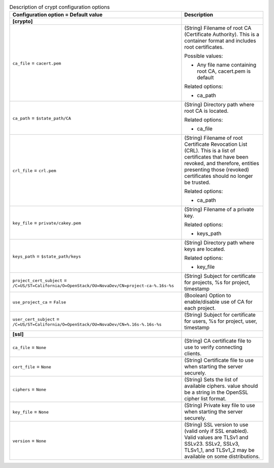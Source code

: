 ..
    Warning: Do not edit this file. It is automatically generated from the
    software project's code and your changes will be overwritten.

    The tool to generate this file lives in openstack-doc-tools repository.

    Please make any changes needed in the code, then run the
    autogenerate-config-doc tool from the openstack-doc-tools repository, or
    ask for help on the documentation mailing list, IRC channel or meeting.

.. _nova-crypt:

.. list-table:: Description of crypt configuration options
   :header-rows: 1
   :class: config-ref-table

   * - Configuration option = Default value
     - Description
   * - **[crypto]**
     -
   * - ``ca_file`` = ``cacert.pem``
     - (String) Filename of root CA (Certificate Authority). This is a container format and includes root certificates.

       Possible values:

       * Any file name containing root CA, cacert.pem is default

       Related options:

       * ca_path
   * - ``ca_path`` = ``$state_path/CA``
     - (String) Directory path where root CA is located.

       Related options:

       * ca_file
   * - ``crl_file`` = ``crl.pem``
     - (String) Filename of root Certificate Revocation List (CRL). This is a list of certificates that have been revoked, and therefore, entities presenting those (revoked) certificates should no longer be trusted.

       Related options:

       * ca_path
   * - ``key_file`` = ``private/cakey.pem``
     - (String) Filename of a private key.

       Related options:

       * keys_path
   * - ``keys_path`` = ``$state_path/keys``
     - (String) Directory path where keys are located.

       Related options:

       * key_file
   * - ``project_cert_subject`` = ``/C=US/ST=California/O=OpenStack/OU=NovaDev/CN=project-ca-%.16s-%s``
     - (String) Subject for certificate for projects, %s for project, timestamp
   * - ``use_project_ca`` = ``False``
     - (Boolean) Option to enable/disable use of CA for each project.
   * - ``user_cert_subject`` = ``/C=US/ST=California/O=OpenStack/OU=NovaDev/CN=%.16s-%.16s-%s``
     - (String) Subject for certificate for users, %s for project, user, timestamp
   * - **[ssl]**
     -
   * - ``ca_file`` = ``None``
     - (String) CA certificate file to use to verify connecting clients.
   * - ``cert_file`` = ``None``
     - (String) Certificate file to use when starting the server securely.
   * - ``ciphers`` = ``None``
     - (String) Sets the list of available ciphers. value should be a string in the OpenSSL cipher list format.
   * - ``key_file`` = ``None``
     - (String) Private key file to use when starting the server securely.
   * - ``version`` = ``None``
     - (String) SSL version to use (valid only if SSL enabled). Valid values are TLSv1 and SSLv23. SSLv2, SSLv3, TLSv1_1, and TLSv1_2 may be available on some distributions.
